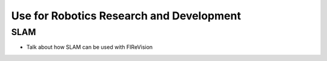 Use for Robotics Research and Development
===============
SLAM
----
- Talk about how SLAM can be used with FIReVision
